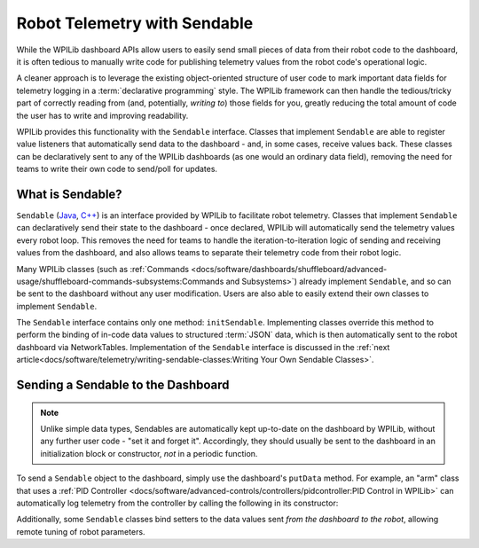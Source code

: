Robot Telemetry with Sendable
=============================

While the WPILib dashboard APIs allow users to easily send small pieces of data from their robot code to the dashboard, it is often tedious to manually write code for publishing telemetry values from the robot code's operational logic.

A cleaner approach is to leverage the existing object-oriented structure of user code to mark important data fields for telemetry logging in a :term:`declarative programming` style.  The WPILib framework can then handle the tedious/tricky part of correctly reading from (and, potentially, *writing to*) those fields for you, greatly reducing the total amount of code the user has to write and improving readability.

WPILib provides this functionality with the ``Sendable`` interface.  Classes that implement ``Sendable`` are able to register value listeners that automatically send data to the dashboard - and, in some cases, receive values back.  These classes can be declaratively sent to any of the WPILib dashboards (as one would an ordinary data field), removing the need for teams to write their own code to send/poll for updates.

What is Sendable?
-----------------

``Sendable`` (`Java <https://github.wpilib.org/allwpilib/docs/beta/java/edu/wpi/first/util/sendable/Sendable.html>`__, `C++ <https://github.wpilib.org/allwpilib/docs/beta/cpp/classwpi_1_1_sendable.html>`__) is an interface provided by WPILib to facilitate robot telemetry.  Classes that implement ``Sendable`` can declaratively send their state to the dashboard - once declared, WPILib will automatically send the telemetry values every robot loop.  This removes the need for teams to handle the iteration-to-iteration logic of sending and receiving values from the dashboard, and also allows teams to separate their telemetry code from their robot logic.

Many WPILib classes (such as :ref:`Commands <docs/software/dashboards/shuffleboard/advanced-usage/shuffleboard-commands-subsystems:Commands and Subsystems>`) already implement ``Sendable``, and so can be sent to the dashboard without any user modification.  Users are also able to easily extend their own classes to implement ``Sendable``.

The ``Sendable`` interface contains only one method: ``initSendable``.  Implementing classes override this method to perform the binding of in-code data values to structured :term:`JSON` data, which is then automatically sent to the robot dashboard via NetworkTables.  Implementation of the ``Sendable`` interface is discussed in the :ref:`next article<docs/software/telemetry/writing-sendable-classes:Writing Your Own Sendable Classes>`.

Sending a Sendable to the Dashboard
-----------------------------------

.. note:: Unlike simple data types, Sendables are automatically kept up-to-date on the dashboard by WPILib, without any further user code - "set it and forget it".  Accordingly, they should usually be sent to the dashboard in an initialization block or constructor, *not* in a periodic function.

To send a ``Sendable`` object to the dashboard, simply use the dashboard's ``putData`` method.  For example, an "arm" class that uses a :ref:`PID Controller <docs/software/advanced-controls/controllers/pidcontroller:PID Control in WPILib>` can automatically log telemetry from the controller by calling the following in its constructor:

.. tab-set-code::

    .. code-block:: java

        SmartDashboard.putData("Arm PID", armPIDController);

    .. code-block:: c++

        frc::SmartDashboard::PutData("Arm PID", &armPIDController);

Additionally, some ``Sendable`` classes bind setters to the data values sent *from the dashboard to the robot*, allowing remote tuning of robot parameters.
